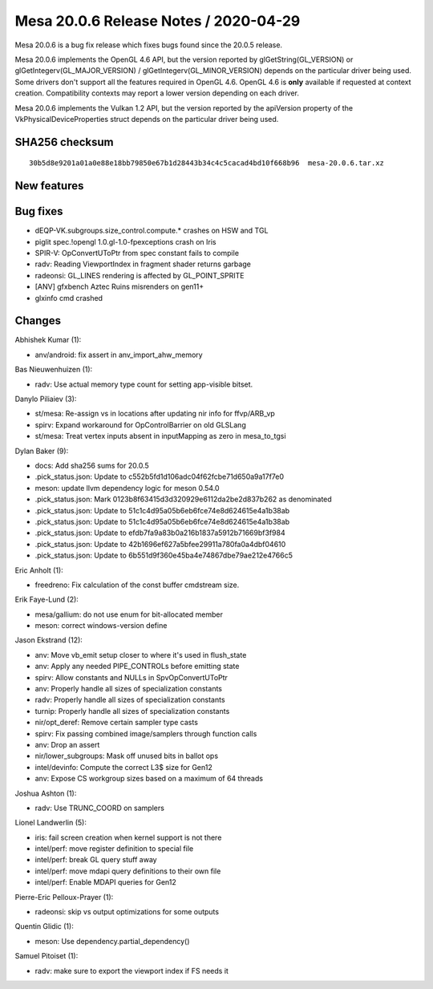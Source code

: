 Mesa 20.0.6 Release Notes / 2020-04-29
======================================

Mesa 20.0.6 is a bug fix release which fixes bugs found since the 20.0.5
release.

Mesa 20.0.6 implements the OpenGL 4.6 API, but the version reported by
glGetString(GL_VERSION) or glGetIntegerv(GL_MAJOR_VERSION) /
glGetIntegerv(GL_MINOR_VERSION) depends on the particular driver being
used. Some drivers don't support all the features required in OpenGL
4.6. OpenGL 4.6 is **only** available if requested at context creation.
Compatibility contexts may report a lower version depending on each
driver.

Mesa 20.0.6 implements the Vulkan 1.2 API, but the version reported by
the apiVersion property of the VkPhysicalDeviceProperties struct depends
on the particular driver being used.

SHA256 checksum
---------------

::

     30b5d8e9201a01a0e88e18bb79850e67b1d28443b34c4c5cacad4bd10f668b96  mesa-20.0.6.tar.xz

New features
------------

Bug fixes
---------

-  dEQP-VK.subgroups.size_control.compute.\* crashes on HSW and TGL
-  piglit spec.!opengl 1.0.gl-1.0-fpexceptions crash on Iris
-  SPIR-V: OpConvertUToPtr from spec constant fails to compile
-  radv: Reading ViewportIndex in fragment shader returns garbage
-  radeonsi: GL_LINES rendering is affected by GL_POINT_SPRITE
-  [ANV] gfxbench Aztec Ruins misrenders on gen11+
-  glxinfo cmd crashed

Changes
-------

Abhishek Kumar (1):

-  anv/android: fix assert in anv_import_ahw_memory

Bas Nieuwenhuizen (1):

-  radv: Use actual memory type count for setting app-visible bitset.

Danylo Piliaiev (3):

-  st/mesa: Re-assign vs in locations after updating nir info for
   ffvp/ARB_vp
-  spirv: Expand workaround for OpControlBarrier on old GLSLang
-  st/mesa: Treat vertex inputs absent in inputMapping as zero in
   mesa_to_tgsi

Dylan Baker (9):

-  docs: Add sha256 sums for 20.0.5
-  .pick_status.json: Update to c552b5fd1d106adc04f62fcbe71d650a9a17f7e0
-  meson: update llvm dependency logic for meson 0.54.0
-  .pick_status.json: Mark 0123b8f63415d3d320929e6112da2be2d837b262 as
   denominated
-  .pick_status.json: Update to 51c1c4d95a05b6eb6fce74e8d624615e4a1b38ab
-  .pick_status.json: Update to 51c1c4d95a05b6eb6fce74e8d624615e4a1b38ab
-  .pick_status.json: Update to efdb7fa9a83b0a216b1837a5912b71669bf3f984
-  .pick_status.json: Update to 42b1696ef627a5bfee29911a780fa0a4dbf04610
-  .pick_status.json: Update to 6b551d9f360e45ba4e74867dbe79ae212e4766c5

Eric Anholt (1):

-  freedreno: Fix calculation of the const buffer cmdstream size.

Erik Faye-Lund (2):

-  mesa/gallium: do not use enum for bit-allocated member
-  meson: correct windows-version define

Jason Ekstrand (12):

-  anv: Move vb_emit setup closer to where it's used in flush_state
-  anv: Apply any needed PIPE_CONTROLs before emitting state
-  spirv: Allow constants and NULLs in SpvOpConvertUToPtr
-  anv: Properly handle all sizes of specialization constants
-  radv: Properly handle all sizes of specialization constants
-  turnip: Properly handle all sizes of specialization constants
-  nir/opt_deref: Remove certain sampler type casts
-  spirv: Fix passing combined image/samplers through function calls
-  anv: Drop an assert
-  nir/lower_subgroups: Mask off unused bits in ballot ops
-  intel/devinfo: Compute the correct L3$ size for Gen12
-  anv: Expose CS workgroup sizes based on a maximum of 64 threads

Joshua Ashton (1):

-  radv: Use TRUNC_COORD on samplers

Lionel Landwerlin (5):

-  iris: fail screen creation when kernel support is not there
-  intel/perf: move register definition to special file
-  intel/perf: break GL query stuff away
-  intel/perf: move mdapi query definitions to their own file
-  intel/perf: Enable MDAPI queries for Gen12

Pierre-Eric Pelloux-Prayer (1):

-  radeonsi: skip vs output optimizations for some outputs

Quentin Glidic (1):

-  meson: Use dependency.partial_dependency()

Samuel Pitoiset (1):

-  radv: make sure to export the viewport index if FS needs it
